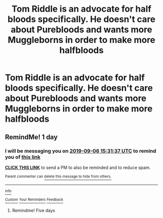 #+TITLE: Tom Riddle is an advocate for half bloods specifically. He doesn't care about Purebloods and wants more Muggleborns in order to make more halfbloods

* Tom Riddle is an advocate for half bloods specifically. He doesn't care about Purebloods and wants more Muggleborns in order to make more halfbloods
:PROPERTIES:
:Author: Bleepbloopbotz2
:Score: 30
:DateUnix: 1567365987.0
:DateShort: 2019-Sep-01
:FlairText: Prompt/Request
:END:

** RemindMe! 1 day
:PROPERTIES:
:Author: The_Magus_199
:Score: 1
:DateUnix: 1567697497.0
:DateShort: 2019-Sep-05
:END:

*** I will be messaging you on [[http://www.wolframalpha.com/input/?i=2019-09-06%2015:31:37%20UTC%20To%20Local%20Time][*2019-09-06 15:31:37 UTC*]] to remind you of [[https://np.reddit.com/r/HPfanfiction/comments/cyec19/tom_riddle_is_an_advocate_for_half_bloods/ez5avel/][*this link*]]

[[https://np.reddit.com/message/compose/?to=RemindMeBot&subject=Reminder&message=%5Bhttps%3A%2F%2Fwww.reddit.com%2Fr%2FHPfanfiction%2Fcomments%2Fcyec19%2Ftom_riddle_is_an_advocate_for_half_bloods%2Fez5avel%2F%5D%0A%0ARemindMe%21%202019-09-06%2015%3A31%3A37%20UTC][*CLICK THIS LINK*]] to send a PM to also be reminded and to reduce spam.

^{Parent commenter can} [[https://np.reddit.com/message/compose/?to=RemindMeBot&subject=Delete%20Comment&message=Delete%21%20cyec19][^{delete this message to hide from others.}]]

--------------

[[https://np.reddit.com/r/RemindMeBot/comments/c5l9ie/remindmebot_info_v20/][^{Info}]]

[[https://np.reddit.com/message/compose/?to=RemindMeBot&subject=Reminder&message=%5BLink%20or%20message%20inside%20square%20brackets%5D%0A%0ARemindMe%21%20Time%20period%20here][^{Custom}]]
[[https://np.reddit.com/message/compose/?to=RemindMeBot&subject=List%20Of%20Reminders&message=MyReminders%21][^{Your Reminders}]]
[[https://np.reddit.com/message/compose/?to=Watchful1&subject=RemindMeBot%20Feedback][^{Feedback}]]
:PROPERTIES:
:Author: RemindMeBot
:Score: 1
:DateUnix: 1567698356.0
:DateShort: 2019-Sep-05
:END:

**** Remindme! Five days
:PROPERTIES:
:Author: i_was_a_person_once
:Score: 1
:DateUnix: 1567706460.0
:DateShort: 2019-Sep-05
:END:
